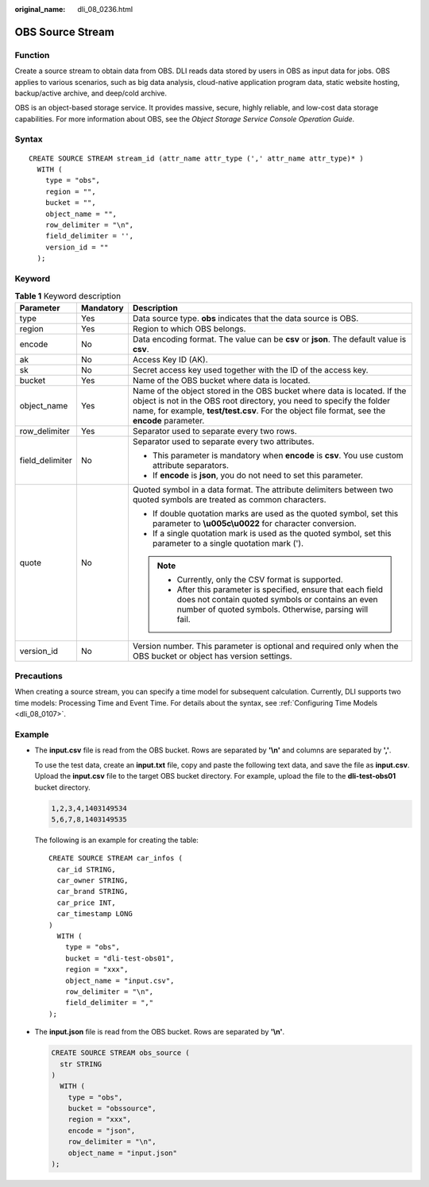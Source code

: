 :original_name: dli_08_0236.html

.. _dli_08_0236:

OBS Source Stream
=================

Function
--------

Create a source stream to obtain data from OBS. DLI reads data stored by users in OBS as input data for jobs. OBS applies to various scenarios, such as big data analysis, cloud-native application program data, static website hosting, backup/active archive, and deep/cold archive.

OBS is an object-based storage service. It provides massive, secure, highly reliable, and low-cost data storage capabilities. For more information about OBS, see the *Object Storage Service Console Operation Guide*.

Syntax
------

::

   CREATE SOURCE STREAM stream_id (attr_name attr_type (',' attr_name attr_type)* )
     WITH (
       type = "obs",
       region = "",
       bucket = "",
       object_name = "",
       row_delimiter = "\n",
       field_delimiter = '',
       version_id = ""
     );

Keyword
-------

.. table:: **Table 1** Keyword description

   +-----------------------+-----------------------+---------------------------------------------------------------------------------------------------------------------------------------------------------------------------------------------------------------------------------------------------+
   | Parameter             | Mandatory             | Description                                                                                                                                                                                                                                       |
   +=======================+=======================+===================================================================================================================================================================================================================================================+
   | type                  | Yes                   | Data source type. **obs** indicates that the data source is OBS.                                                                                                                                                                                  |
   +-----------------------+-----------------------+---------------------------------------------------------------------------------------------------------------------------------------------------------------------------------------------------------------------------------------------------+
   | region                | Yes                   | Region to which OBS belongs.                                                                                                                                                                                                                      |
   +-----------------------+-----------------------+---------------------------------------------------------------------------------------------------------------------------------------------------------------------------------------------------------------------------------------------------+
   | encode                | No                    | Data encoding format. The value can be **csv** or **json**. The default value is **csv**.                                                                                                                                                         |
   +-----------------------+-----------------------+---------------------------------------------------------------------------------------------------------------------------------------------------------------------------------------------------------------------------------------------------+
   | ak                    | No                    | Access Key ID (AK).                                                                                                                                                                                                                               |
   +-----------------------+-----------------------+---------------------------------------------------------------------------------------------------------------------------------------------------------------------------------------------------------------------------------------------------+
   | sk                    | No                    | Secret access key used together with the ID of the access key.                                                                                                                                                                                    |
   +-----------------------+-----------------------+---------------------------------------------------------------------------------------------------------------------------------------------------------------------------------------------------------------------------------------------------+
   | bucket                | Yes                   | Name of the OBS bucket where data is located.                                                                                                                                                                                                     |
   +-----------------------+-----------------------+---------------------------------------------------------------------------------------------------------------------------------------------------------------------------------------------------------------------------------------------------+
   | object_name           | Yes                   | Name of the object stored in the OBS bucket where data is located. If the object is not in the OBS root directory, you need to specify the folder name, for example, **test/test.csv**. For the object file format, see the **encode** parameter. |
   +-----------------------+-----------------------+---------------------------------------------------------------------------------------------------------------------------------------------------------------------------------------------------------------------------------------------------+
   | row_delimiter         | Yes                   | Separator used to separate every two rows.                                                                                                                                                                                                        |
   +-----------------------+-----------------------+---------------------------------------------------------------------------------------------------------------------------------------------------------------------------------------------------------------------------------------------------+
   | field_delimiter       | No                    | Separator used to separate every two attributes.                                                                                                                                                                                                  |
   |                       |                       |                                                                                                                                                                                                                                                   |
   |                       |                       | -  This parameter is mandatory when **encode** is **csv**. You use custom attribute separators.                                                                                                                                                   |
   |                       |                       | -  If **encode** is **json**, you do not need to set this parameter.                                                                                                                                                                              |
   +-----------------------+-----------------------+---------------------------------------------------------------------------------------------------------------------------------------------------------------------------------------------------------------------------------------------------+
   | quote                 | No                    | Quoted symbol in a data format. The attribute delimiters between two quoted symbols are treated as common characters.                                                                                                                             |
   |                       |                       |                                                                                                                                                                                                                                                   |
   |                       |                       | -  If double quotation marks are used as the quoted symbol, set this parameter to **\\u005c\\u0022** for character conversion.                                                                                                                    |
   |                       |                       | -  If a single quotation mark is used as the quoted symbol, set this parameter to a single quotation mark (').                                                                                                                                    |
   |                       |                       |                                                                                                                                                                                                                                                   |
   |                       |                       | .. note::                                                                                                                                                                                                                                         |
   |                       |                       |                                                                                                                                                                                                                                                   |
   |                       |                       |    -  Currently, only the CSV format is supported.                                                                                                                                                                                                |
   |                       |                       |    -  After this parameter is specified, ensure that each field does not contain quoted symbols or contains an even number of quoted symbols. Otherwise, parsing will fail.                                                                       |
   +-----------------------+-----------------------+---------------------------------------------------------------------------------------------------------------------------------------------------------------------------------------------------------------------------------------------------+
   | version_id            | No                    | Version number. This parameter is optional and required only when the OBS bucket or object has version settings.                                                                                                                                  |
   +-----------------------+-----------------------+---------------------------------------------------------------------------------------------------------------------------------------------------------------------------------------------------------------------------------------------------+

Precautions
-----------

When creating a source stream, you can specify a time model for subsequent calculation. Currently, DLI supports two time models: Processing Time and Event Time. For details about the syntax, see :ref:`Configuring Time Models <dli_08_0107>`.

Example
-------

-  The **input.csv** file is read from the OBS bucket. Rows are separated by **'\\n'** and columns are separated by **','**.

   To use the test data, create an **input.txt** file, copy and paste the following text data, and save the file as **input.csv**. Upload the **input.csv** file to the target OBS bucket directory. For example, upload the file to the **dli-test-obs01** bucket directory.

   .. code-block::

      1,2,3,4,1403149534
      5,6,7,8,1403149535

   The following is an example for creating the table:

   ::

      CREATE SOURCE STREAM car_infos (
        car_id STRING,
        car_owner STRING,
        car_brand STRING,
        car_price INT,
        car_timestamp LONG
      )
        WITH (
          type = "obs",
          bucket = "dli-test-obs01",
          region = "xxx",
          object_name = "input.csv",
          row_delimiter = "\n",
          field_delimiter = ","
      );

-  The **input.json** file is read from the OBS bucket. Rows are separated by **'\\n'**.

   .. code-block::

      CREATE SOURCE STREAM obs_source (
        str STRING
      )
        WITH (
          type = "obs",
          bucket = "obssource",
          region = "xxx",
          encode = "json",
          row_delimiter = "\n",
          object_name = "input.json"
      );
